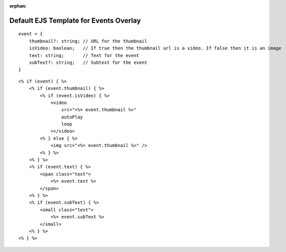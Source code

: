 :orphan:

Default EJS Template for Events Overlay
=======================================

::

    event = {
        thumbnail?: string; // URL for the thumbnail
        isVideo: boolean;   // If true then the thumbnail url is a video. If false then it is an image
        text: string;       // Text for the event
        subText?: string;   // Subtext for the event
    }

::

    <% if (event) { %>
        <% if (event.thumbnail) { %>
            <% if (event.isVideo) { %>
                <video
                    src="<%= event.thumbnail %>"
                    autoPlay
                    loop
                ></video>
            <% } else { %>
                <img src="<%= event.thumbnail %>" />
            <% } %>
        <% } %>
        <% if (event.text) { %>
            <span class="text">
                <%= event.text %>
            </span>
        <% } %>
        <% if (event.subText) { %>
            <small class="text">
                <%= event.subText %>
            </small>
        <% } %>
    <% } %>
